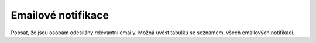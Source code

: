 *****************************
Emailové notifikace
*****************************
Popsat, že jsou osobám odesílány relevantní emaily. Možná uvést tabulku se seznamem, všech emailových notifikací.